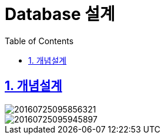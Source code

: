 = Database 설계
:toc: left
:toclevels: 3
:sectnums:
:sectlinks:
:imagesdir: ../imgs

== 개념설계

image::../imgs/20160725095856321.png[]
image::../imgs/20160725095945897.png[]
